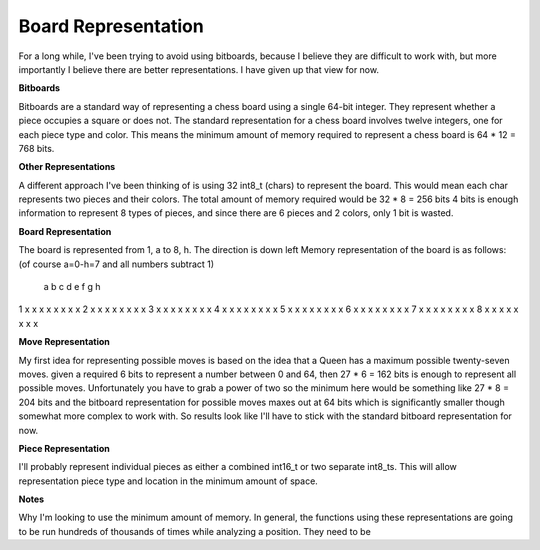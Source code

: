 Board Representation
====================

For a long while, I've been trying to avoid using bitboards, because I
believe they are difficult to work with, but more importantly I believe
there are better representations. I have given up that view for now.

**Bitboards**

Bitboards are a standard way of representing a chess board using a single
64-bit integer. They represent whether a piece occupies a square or does not.
The standard representation for a chess board involves twelve integers, one for
each piece type and color. This means the minimum amount of memory required
to represent a chess board is 64 * 12 = 768 bits.

**Other Representations**

A different approach I've been thinking of is using
32 int8_t (chars) to represent the board. This would mean each char represents two
pieces and their colors. The total amount of memory required would be 32 * 8 = 256 bits
4 bits is enough information to represent 8 types of pieces, and since there are 6 pieces
and 2 colors, only 1 bit is wasted.

**Board Representation**

The board is represented from 1, a to 8, h. The direction is down left
Memory representation of the board is as follows: (of course a=0-h=7 and all numbers subtract 1)
  a b c d e f g h
1 x x x x x x x x
2 x x x x x x x x
3 x x x x x x x x
4 x x x x x x x x
5 x x x x x x x x
6 x x x x x x x x
7 x x x x x x x x
8 x x x x x x x x



**Move Representation**

My first idea for representing possible moves is based on
the idea that a Queen has a maximum possible twenty-seven moves. given a required
6 bits to represent a number between 0 and 64, then 27 * 6 = 162 bits is enough
to represent all possible moves. Unfortunately you have to grab a power of two
so the minimum here would be something like 27 * 8 = 204 bits and the bitboard
representation for possible moves maxes out at 64 bits which is significantly smaller
though somewhat more complex to work with. So results look like I'll have to stick with the
standard bitboard representation for now.

**Piece Representation**

I'll probably represent individual pieces as either a combined int16_t or two separate
int8_ts. This will allow representation piece type and location in the minimum amount of space.

**Notes**

Why I'm looking to use the minimum amount of memory. In general, the functions using these
representations are going to be run hundreds of thousands of times while analyzing a position. They
need to be

.. doxygenheader:: board_rep.h